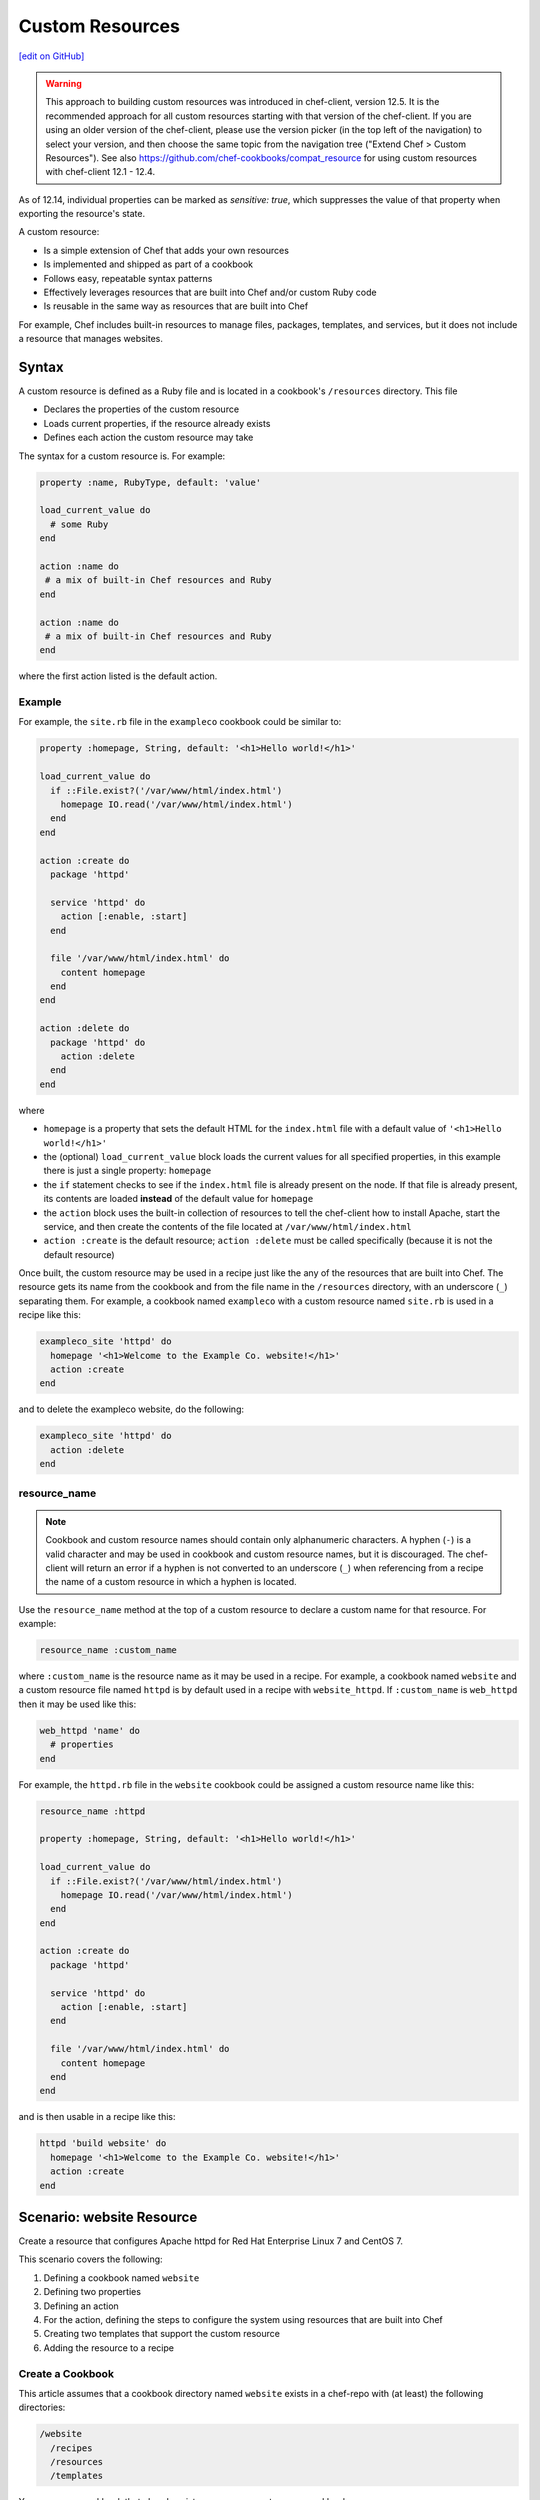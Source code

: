 =====================================================
Custom Resources
=====================================================
`[edit on GitHub] <https://github.com/chef/chef-web-docs/blob/master/chef_master/source/custom_resources.rst>`__

.. warning:: This approach to building custom resources was introduced in chef-client, version 12.5. It is the recommended approach for all custom resources starting with that version of the chef-client. If you are using an older version of the chef-client, please use the version picker (in the top left of the navigation) to select your version, and then choose the same topic from the navigation tree ("Extend Chef > Custom Resources"). See also https://github.com/chef-cookbooks/compat_resource for using custom resources with chef-client 12.1 - 12.4.

As of 12.14, individual properties can be marked as `sensitive: true`, which suppresses the value of that property when exporting the resource's state.

.. tag custom_resources_summary

A custom resource:

* Is a simple extension of Chef that adds your own resources
* Is implemented and shipped as part of a cookbook
* Follows easy, repeatable syntax patterns
* Effectively leverages resources that are built into Chef and/or custom Ruby code
* Is reusable in the same way as resources that are built into Chef

For example, Chef includes built-in resources to manage files, packages, templates, and services, but it does not include a resource that manages websites.

.. end_tag

Syntax
=====================================================
.. tag custom_resources_syntax

A custom resource is defined as a Ruby file and is located in a cookbook's ``/resources`` directory. This file

* Declares the properties of the custom resource
* Loads current properties, if the resource already exists
* Defines each action the custom resource may take

The syntax for a custom resource is. For example:

.. code-block:: ruby

   property :name, RubyType, default: 'value'

   load_current_value do
     # some Ruby
   end

   action :name do
    # a mix of built-in Chef resources and Ruby
   end

   action :name do
    # a mix of built-in Chef resources and Ruby
   end

where the first action listed is the default action.

.. end_tag

Example
-----------------------------------------------------
.. tag custom_resources_syntax_example

For example, the ``site.rb`` file in the ``exampleco`` cookbook could be similar to:

.. code-block:: ruby

   property :homepage, String, default: '<h1>Hello world!</h1>'

   load_current_value do
     if ::File.exist?('/var/www/html/index.html')
       homepage IO.read('/var/www/html/index.html')
     end
   end

   action :create do
     package 'httpd'

     service 'httpd' do
       action [:enable, :start]
     end

     file '/var/www/html/index.html' do
       content homepage
     end
   end

   action :delete do
     package 'httpd' do
       action :delete
     end
   end

where

* ``homepage`` is a property that sets the default HTML for the ``index.html`` file with a default value of ``'<h1>Hello world!</h1>'``
* the (optional) ``load_current_value`` block loads the current values for all specified properties, in this example there is just a single property: ``homepage``
* the ``if`` statement checks to see if the ``index.html`` file is already present on the node. If that file is already present, its contents are loaded **instead** of the default value for ``homepage``
* the ``action`` block uses the built-in collection of resources to tell the chef-client how to install Apache, start the service, and then create the contents of the file located at ``/var/www/html/index.html``
* ``action :create`` is the default resource; ``action :delete`` must be called specifically (because it is not the default resource)

Once built, the custom resource may be used in a recipe just like the any of the resources that are built into Chef. The resource gets its name from the cookbook and from the file name in the ``/resources`` directory, with an underscore (``_``) separating them. For example, a cookbook named ``exampleco`` with a custom resource named ``site.rb`` is used in a recipe like this:

.. code-block:: ruby

   exampleco_site 'httpd' do
     homepage '<h1>Welcome to the Example Co. website!</h1>'
     action :create
   end

and to delete the exampleco website, do the following:

.. code-block:: ruby

   exampleco_site 'httpd' do
     action :delete
   end

.. end_tag

resource_name
-----------------------------------------------------
.. note:: .. tag ruby_style_patterns_hyphens

          Cookbook and custom resource names should contain only alphanumeric characters. A hyphen (``-``) is a valid character and may be used in cookbook and custom resource names, but it is discouraged. The chef-client will return an error if a hyphen is not converted to an underscore (``_``) when referencing from a recipe the name of a custom resource in which a hyphen is located.

          .. end_tag

.. tag dsl_custom_resource_method_resource_name

Use the ``resource_name`` method at the top of a custom resource to declare a custom name for that resource. For example:

.. code-block:: ruby

   resource_name :custom_name

where ``:custom_name`` is the resource name as it may be used in a recipe. For example, a cookbook named ``website`` and a custom resource file named ``httpd`` is by default used in a recipe with ``website_httpd``. If ``:custom_name`` is ``web_httpd`` then it may be used like this:

.. code-block:: ruby

   web_httpd 'name' do
     # properties
   end

.. end_tag

.. tag dsl_custom_resource_method_resource_name_example

For example, the ``httpd.rb`` file in the ``website`` cookbook could be assigned a custom resource name like this:

.. code-block:: ruby

   resource_name :httpd

   property :homepage, String, default: '<h1>Hello world!</h1>'

   load_current_value do
     if ::File.exist?('/var/www/html/index.html')
       homepage IO.read('/var/www/html/index.html')
     end
   end

   action :create do
     package 'httpd'

     service 'httpd' do
       action [:enable, :start]
     end

     file '/var/www/html/index.html' do
       content homepage
     end
   end

and is then usable in a recipe like this:

.. code-block:: ruby

   httpd 'build website' do
     homepage '<h1>Welcome to the Example Co. website!</h1>'
     action :create
   end

.. end_tag

Scenario: website Resource
=====================================================
Create a resource that configures Apache httpd for Red Hat Enterprise Linux 7 and CentOS 7.

This scenario covers the following:

#. Defining a cookbook named ``website``
#. Defining two properties
#. Defining an action
#. For the action, defining the steps to configure the system using resources that are built into Chef
#. Creating two templates that support the custom resource
#. Adding the resource to a recipe

Create a Cookbook
-----------------------------------------------------
This article assumes that a cookbook directory named ``website`` exists in a chef-repo with (at least) the following directories:

.. code-block:: text

   /website
     /recipes
     /resources
     /templates

You may use a cookbook that already exists or you may create a new cookbook.

See /ctl_chef.html for more information about how to use the ``chef`` command-line tool that is packaged with the Chef development kit to build the chef-repo, plus related cookbook sub-directories.

Objectives
-----------------------------------------------------
Define a custom resource!

A custom resource typically contains:

* A list of defined custom properties (property values are specified in recipes)
* At least one action (actions tell the chef-client what to do)
* For each action, use a collection of resources that are built into Chef to define the steps required to complete the action

What is needed?
+++++++++++++++++++++++++++++++++++++++++++++++++++++
This custom resource requires:

* Two template files
* Two properties
* An action that defines all of the steps necessary to create the website

Define Properties
-----------------------------------------------------
Custom properties are defined in the resource. This custom resource needs two:

* ``instance_name``
* ``port``

These properties are defined as variables in the ``httpd.conf.erb`` file. A **template** block in recipes will tell the chef-client how to apply these variables.

In the custom resource, add the following custom properties:

.. code-block:: ruby

   property :instance_name, String, name_property: true
   property :port, Fixnum, required: true

where

* ``String`` and ``Fixnum`` are Ruby types (all custom properties must have an assigned Ruby type)
* ``name_property: true`` allows the value for this property to be equal to the ``'name'`` of the resource block

The ``instance_name`` property is then used within the custom resource in many locations, including defining paths to configuration files, services, and virtual hosts.

Define Actions
-----------------------------------------------------
Each custom resource must have at least one action that is defined within an ``action`` block:

.. code-block:: ruby

   action :create do
     # the steps that define the action
   end

where ``:create`` is a value that may be assigned to the ``action`` property for when this resource is used in a recipe.

For example, the ``action`` appears as a property when this custom resource is used in a recipe:

.. code-block:: ruby

   custom_resource 'name' do
     # some properties
     action :create
   end

Define Resource
-----------------------------------------------------
Use the **package**, **template** (two times), **directory**, and **service** resources to define the ``website`` resource. Remember: order matters!

package
+++++++++++++++++++++++++++++++++++++++++++++++++++++
Use the **package** resource to install httpd:

.. code-block:: ruby

   package 'httpd' do
     action :install
   end

template, httpd.service
+++++++++++++++++++++++++++++++++++++++++++++++++++++
Use the **template** resource to create an ``httpd.service`` on the node based on the ``httpd.service.erb`` template located in the cookbook:

.. code-block:: ruby

   template "/lib/systemd/system/httpd-#{instance_name}.service" do
     source 'httpd.service.erb'
     variables(
       :instance_name => instance_name
     )
     owner 'root'
     group 'root'
     mode '0644'
     action :create
   end

where

* ``source`` gets the ``httpd.service.erb`` template from this cookbook
* ``variables`` assigns the ``instance_name`` property to a variable in the template

template, httpd.conf
+++++++++++++++++++++++++++++++++++++++++++++++++++++
Use the **template** resource to configure httpd on the node based on the ``httpd.conf.erb`` template located in the cookbook:

.. code-block:: ruby

   template "/etc/httpd/conf/httpd-#{instance_name}.conf" do
     source 'httpd.conf.erb'
     variables(
       :instance_name => instance_name,
       :port => port
     )
     owner 'root'
     group 'root'
     mode '0644'
     action :create
   end

where

* ``source`` gets the ``httpd.conf.erb`` template from this cookbook
* ``variables`` assigns the ``instance_name`` and ``port`` properties to variables in the template

directory
+++++++++++++++++++++++++++++++++++++++++++++++++++++
Use the **directory** resource to create the ``/var/www/vhosts`` directory on the node:

.. code-block:: ruby

   directory "/var/www/vhosts/#{instance_name}" do
     recursive true
     owner 'root'
     group 'root'
     mode '0755'
     action :create
   end

service
+++++++++++++++++++++++++++++++++++++++++++++++++++++
Use the **service** resource to enable, and then start the service:

.. code-block:: ruby

   service "httpd-#{instance_name}" do
     action [:enable, :start]
   end

Create Templates
-----------------------------------------------------
The ``/templates`` directory must contain two templates:

* ``httpd.conf.erb`` to configure Apache httpd
* ``httpd.service.erb`` to tell systemd how to start and stop the website

httpd.conf.erb
+++++++++++++++++++++++++++++++++++++++++++++++++++++
``httpd.conf.erb`` stores information about the website and is typically located under the ``/etc/httpd``:

.. code-block:: ruby

   ServerRoot "/etc/httpd"
   Listen <%= @port %>
   Include conf.modules.d/*.conf
   User apache
   Group apache
   <Directory />
     AllowOverride none
     Require all denied
   </Directory>
   DocumentRoot "/var/www/vhosts/<%= @instance_name %>"
   <IfModule mime_module>
     TypesConfig /etc/mime.types
   </IfModule>

Copy it as shown, add it under ``/templates/default``, and then name the file ``httpd.conf.erb``.

Template Variables
^^^^^^^^^^^^^^^^^^^^^^^^^^^^^^^^^^^^^^^^^^^^^^^^^^^^^
The ``httpd.conf.erb`` template has two variables:

* ``<%= @instance_name %>``
* ``<%= @port %>``

They are:

* Declared as properties of the custom resource
* Defined as variables in a **template** resource block within the custom resource
* Tunable from a recipe when using ``port`` and ``instance_name`` as properties in that recipe
* ``instance_name`` defaults to the ``'name'`` of the custom resource if not specified as a property

httpd.service.erb
+++++++++++++++++++++++++++++++++++++++++++++++++++++
``httpd.service.erb`` tells systemd how to start and stop the website:

.. code-block:: none

   [Unit]
   Description=The Apache HTTP Server - instance <%= @instance_name %>
   After=network.target remote-fs.target nss-lookup.target

   [Service]
   Type=notify

   ExecStart=/usr/sbin/httpd -f /etc/httpd/conf/httpd-<%= @instance_name %>.conf -DFOREGROUND
   ExecReload=/usr/sbin/httpd -f /etc/httpd/conf/httpd-<%= @instance_name %>.conf -k graceful
   ExecStop=/bin/kill -WINCH ${MAINPID}

   KillSignal=SIGCONT
   PrivateTmp=true

   [Install]
   WantedBy=multi-user.target

Copy it as shown, add it under ``/templates/default``, and then name it ``httpd.service.erb``.

Final Resource
-----------------------------------------------------
.. code-block:: ruby

   property :instance_name, String, name_property: true
   property :port, Fixnum, required: true

   action :create do
     package 'httpd' do
       action :install
     end

     template "/lib/systemd/system/httpd-#{instance_name}.service" do
       source 'httpd.service.erb'
       variables(
         :instance_name => instance_name
       )
       owner 'root'
       group 'root'
       mode '0644'
       action :create
     end

     template "/etc/httpd/conf/httpd-#{instance_name}.conf" do
       source 'httpd.conf.erb'
       variables(
         :instance_name => instance_name,
         :port => port
       )
       owner 'root'
       group 'root'
       mode '0644'
       action :create
     end

     directory "/var/www/vhosts/#{instance_name}" do
       recursive true
       owner 'root'
       group 'root'
       mode '0755'
       action :create
     end

     service "httpd-#{instance_name}" do
       action [:enable, :start]
     end

   end

Final Cookbook Directory
-----------------------------------------------------
When finished adding the templates and building the custom resource, the cookbook directory structure should look like this:

.. code-block:: text

   /website
     metadata.rb
     /recipes
       default.rb
     README.md
     /resources
       httpd.rb
     /templates
       /default
         httpd.conf.erb
         httpd.service.erb

Recipe
-----------------------------------------------------
The custom resource name is inferred from the name of the cookbook (``website``), the name of the resource file (``httpd``), and is separated by an underscore(``_``): ``website_httpd``.  The custom resource may be used in a recipe.

.. code-block:: ruby

   website_httpd 'httpd_site' do
     port 81
     action :create
   end

which does the following:

* Installs Apache httpd
* Assigns an instance name of ``httpd_site`` that uses port 81
* Configures httpd and systemd from a template
* Creates the virtual host for the website
* Starts the website using systemd

Custom Resource DSL
=====================================================
The following sections describe additional Custom Resource DSL methods that were not used in the preceding scenario:

action_class
-----------------------------------------------------
.. tag dsl_custom_resource_block_action_class

Use the ``action_class`` block to make methods available to the actions in the custom resource.  Modules with helper methods created as files in the cookbook library directory may be included. New action methods may also be defined directly in the ``action_class`` block.  Code in the ``action_class`` block has access to the new_resource properties.

Assume a helper module has been created in the cookbook ``libraries/helper.rb`` file.

.. code-block:: ruby

   module Sample
     module Helper
       def helper_method
         # code
       end
     end
   end

Methods may be made available to the custom resource actions by using an ``action_class`` block.

.. code-block:: ruby

   property file, String

   action_class do

     def file_exist
       ::File.exist?(file)
     end

     def file_ex
       ::File.exist?(new_resource.file)
     end

     require 'fileutils'

     include Sample::Helper

   end

   action :delete do
     helper_method
     FileUtils.rm(file) if file_ex
   end

.. end_tag

converge_if_changed
-----------------------------------------------------
.. tag dsl_custom_resource_method_converge_if_changed

Use the ``converge_if_changed`` method inside an ``action`` block in a custom resource to compare the desired property values against the current property values (as loaded by the ``load_current_value`` method). Use the ``converge_if_changed`` method to ensure that updates only occur when property values on the system are not the desired property values and to otherwise prevent a resource from being converged.

To use the ``converge_if_changed`` method, wrap it around the part of a recipe or custom resource that should only be converged when the current state is not the desired state:

.. code-block:: ruby

   action :some_action do

     converge_if_changed do
       # some property
     end

   end

For example, a custom resource defines two properties (``content`` and ``path``) and a single action (``:create``). Use the ``load_current_value`` method to load the property value to be compared, and then use the ``converge_if_changed`` method to tell the chef-client what to do if that value is not the desired value:

.. code-block:: ruby

   property :content, String
   property :path, String, name_property: true

   load_current_value do
     if ::File.exist?(path)
       content IO.read(path)
     end
   end

   action :create do
     converge_if_changed do
       IO.write(path, content)
     end
   end

When the file does not exist, the ``IO.write(path, content)`` code is executed and the chef-client output will print something similar to:

.. code-block:: bash

   Recipe: recipe_name::block
     * resource_name[blah] action create
       - update my_file[blah]
       -   set content to "hola mundo" (was "hello world")

.. end_tag

Multiple Properties
+++++++++++++++++++++++++++++++++++++++++++++++++++++
.. tag dsl_custom_resource_method_converge_if_changed_multiple

The ``converge_if_changed`` method may be used multiple times. The following example shows how to use the ``converge_if_changed`` method to compare the multiple desired property values against the current property values (as loaded by the ``load_current_value`` method).

.. code-block:: ruby

   property :path, String, name_property: true
   property :content, String
   property :mode, String

   load_current_value do
     if ::File.exist?(path)
       content IO.read(path)
       mode ::File.stat(path).mode
     end
   end

   action :create do
     converge_if_changed :content do
       IO.write(path, content)
     end
     converge_if_changed :mode do
       ::File.chmod(mode, path)
     end
   end

where

* ``load_current_value`` loads the property values for both ``content`` and ``mode``
* A ``converge_if_changed`` block tests only ``content``
* A ``converge_if_changed`` block tests only ``mode``

The chef-client will only update the property values that require updates and will not make changes when the property values are already in the desired state

.. end_tag

default_action
-----------------------------------------------------
.. tag dsl_custom_resource_method_default_action

The default action in a custom resource is, by default, the first action listed in the custom resource. For example, action ``aaaaa`` is the default resource:

.. code-block:: ruby

   property :name, RubyType, default: 'value'

   ...

   action :aaaaa do
    # the first action listed in the custom resource
   end

   action :bbbbb do
    # the second action listed in the custom resource
   end

The ``default_action`` method may also be used to specify the default action. For example:

.. code-block:: ruby

   property :name, RubyType, default: 'value'

   default_action :aaaaa

   action :aaaaa do
    # the first action listed in the custom resource
   end

   action :bbbbb do
    # the second action listed in the custom resource
   end

defines action ``aaaaa`` as the default action. If ``default_action :bbbbb`` is specified, then action ``bbbbb`` is the default action. Use this method for clarity in custom resources, if deliberately stating the default resource is desired, or to specify a default action that is not listed first in the custom resource.

.. end_tag

load_current_value
-----------------------------------------------------
.. tag dsl_custom_resource_method_load_current_value

Use the ``load_current_value`` method to load the specified property values from the node, and then use those values when the resource is converged. This method may take a block argument.

Use the ``load_current_value`` method to guard against property values being replaced. For example:

.. code-block:: ruby

   action :some_action do

     load_current_value do
       if ::File.exist?('/var/www/html/index.html')
         homepage IO.read('/var/www/html/index.html')
       end
       if ::File.exist?('/var/www/html/404.html')
         page_not_found IO.read('/var/www/html/404.html')
       end
     end

   end

This ensures the values for ``homepage`` and ``page_not_found`` are not changed to the default values when the chef-client configures the node.

.. end_tag

new_resource.property
-----------------------------------------------------
.. tag dsl_custom_resource_method_new_resource

Custom resources are designed to use core resources that are built into Chef. In some cases, it may be necessary to specify a property in the custom resource that is the same as a property in a core resource, for the purpose of overriding that property when used with the custom resource. For example:

.. code-block:: ruby

   resource_name :node_execute

   property :command, String, name_property: true
   property :version, String

   # Useful properties from the `execute` resource
   property :cwd, String
   property :environment, Hash, default: {}
   property :user, [String, Integer]
   property :sensitive, [TrueClass, FalseClass], default: false

   prefix = '/opt/languages/node'

   load_current_value do
     current_value_does_not_exist! if node.run_state['nodejs'].nil?
     version node.run_state['nodejs'][:version]
   end

   action :run do
     execute 'execute-node' do
       cwd cwd
       environment environment
       user user
       sensitive sensitive
       # gsub replaces 10+ spaces at the beginning of the line with nothing
       command <<-CODE.gsub(/^ {10}/, '')
         #{prefix}/#{version}/#{command}
       CODE
     end
   end

where the ``property :cwd``, ``property :environment``, ``property :user``, and ``property :sensitive`` are identical to properties in the **execute** resource, embedded as part of the ``action :run`` action. Because both the custom properties and the **execute** properties are identical, this will result in an error message similar to:

.. code-block:: ruby

   ArgumentError
   -------------
   wrong number of arguments (0 for 1)

To prevent this behavior, use ``new_resource.`` to tell the chef-client to process the properties from the core resource instead of the properties in the custom resource. For example:

.. code-block:: ruby

   resource_name :node_execute

   property :command, String, name_property: true
   property :version, String

   # Useful properties from the `execute` resource
   property :cwd, String
   property :environment, Hash, default: {}
   property :user, [String, Integer]
   property :sensitive, [TrueClass, FalseClass], default: false

   prefix = '/opt/languages/node'

   load_current_value do
     current_value_does_not_exist! if node.run_state['nodejs'].nil?
     version node.run_state['nodejs'][:version]
   end

   action :run do
     execute 'execute-node' do
       cwd new_resource.cwd
       environment new_resource.environment
       user new_resource.user
       sensitive new_resource.sensitive
       # gsub replaces 10+ spaces at the beginning of the line with nothing
       command <<-CODE.gsub(/^ {10}/, '')
         #{prefix}/#{new_resource.version}/#{new_resource.command}
       CODE
     end
   end

where ``cwd new_resource.cwd``, ``environment new_resource.environment``, ``user new_resource.user``, and ``sensitive new_resource.sensitive`` correctly use the properties of the **execute** resource and not the identically-named override properties of the custom resource.

.. end_tag

property
-----------------------------------------------------
.. tag dsl_custom_resource_method_property

Use the ``property`` method to define properties for the custom resource. The syntax is:

.. code-block:: ruby

   property :name, ruby_type, default: 'value', parameter: 'value'

where

* ``:name`` is the name of the property
* ``ruby_type`` is the optional Ruby type or array of types, such as ``String``, ``Integer``, ``TrueClass``, or ``FalseClass``
* ``default: 'value'`` is the optional default value loaded into the resource
* ``parameter: 'value'`` optional parameters

For example, the following properties define ``username`` and ``password`` properties with no default values specified:

.. code-block:: ruby

   property :username, String
   property :password, String

.. end_tag

ruby_type
+++++++++++++++++++++++++++++++++++++++++++++++++++++
.. tag dsl_custom_resource_method_property_ruby_type

The property ruby_type is a positional parameter. Use to ensure a property value is of a particular ruby class, such as ``TrueClass``, ``FalseClass``, ``NilClass``, ``String``, ``Array``, ``Hash``. Use an array of ruby classes to allow a value to be of more than one type. For example:

       .. code-block:: ruby

          property :name, String

       .. code-block:: ruby

          property :name, Fixnum

       .. code-block:: ruby

          property :name, Hash

       .. code-block:: ruby

          property :name, [TrueClass, FalseClass]

       .. code-block:: ruby

          property :name, [String, NilClass]

       .. code-block:: ruby

          property :name, [Class, String, Symbol]

       .. code-block:: ruby

          property :name, [Array, Hash]

.. end_tag

validators
+++++++++++++++++++++++++++++++++++++++++++++++++++++
.. tag dsl_custom_resource_method_property_validation_parameter

A validation parameter is used to add zero (or more) validation parameters to a property.

.. list-table::
   :widths: 150 450
   :header-rows: 1

   * - Parameter
     - Description
   * - ``:callbacks``
     - Use to define a collection of unique keys and values (a ruby hash) for which the key is the error message and the value is a lambda to validate the parameter. For example:

       .. code-block:: ruby

          callbacks: {
                       'should be a valid non-system port' => lambda {
                         |p| p > 1024 && p < 65535
                       }
                     }

   * - ``:default``
     - Use to specify the default value for a property. For example:

       .. code-block:: ruby

          default: 'a_string_value'

       .. code-block:: ruby

          default: 123456789

       .. code-block:: ruby

          default: []

       .. code-block:: ruby

          default: ()

       .. code-block:: ruby

          default: {}
   * - ``:equal_to``
     - Use to match a value with ``==``. Use an array of values to match any of those values with ``==``. For example:

       .. code-block:: ruby

          equal_to: [true, false]

       .. code-block:: ruby

          equal_to: ['php', 'perl']
   * - ``:regex``
     - Use to match a value to a regular expression. For example:

       .. code-block:: ruby

          regex: [ /^([a-z]|[A-Z]|[0-9]|_|-)+$/, /^\d+$/ ]
   * - ``:required``
     - Indicates that a property is required. For example:

       .. code-block:: ruby

          required: true
   * - ``:respond_to``
     - Use to ensure that a value has a given method. This can be a single method name or an array of method names. For example:

       .. code-block:: ruby

          respond_to: valid_encoding?

Some examples of combining validation parameters:

.. code-block:: ruby

   property :spool_name, String, regex: /$\w+/

.. code-block:: ruby

   property :enabled, equal_to: [true, false, 'true', 'false'], default: true

.. end_tag

desired_state
+++++++++++++++++++++++++++++++++++++++++++++++++++++
.. tag dsl_custom_resource_method_property_desired_state

Add ``desired_state:`` to get or set the list of desired state properties for a resource, which describe the desired state of the node, such as permissions on an existing file. This value may be ``true`` or ``false``.

* When ``true``, the state of the system will determine the value.
* When ``false``, the values defined by the recipe or custom resource will determine the value, i.e. "the desired state of this system includes setting the value defined in this custom resource or recipe"

For example, the following properties define the ``owner``, ``group``, and ``mode`` properties for a file that already exists on the node, and with ``desired_state`` set to ``false``:

.. code-block:: ruby

   property :owner, String, default: 'root', desired_state: false
   property :group, String, default: 'root', desired_state: false
   property :mode, String, default: '0755', desired_state: false

.. end_tag

identity
+++++++++++++++++++++++++++++++++++++++++++++++++++++
.. tag dsl_custom_resource_method_property_identity

Add ``identity:`` to set a resource to a particular set of properties. This value may be ``true`` or ``false``.

* When ``true``, data for that property is returned as part of the resource data set and may be available to external applications, such as reporting
* When ``false``, no data for that property is returned.

If no properties are marked ``true``, the property that defaults to the ``name`` of the resource is marked ``true``.

For example, the following properties define ``username`` and ``password`` properties with no default values specified, but with ``identity`` set to ``true`` for the user name:

.. code-block:: ruby

   property :username, String, identity: true
   property :password, String

.. end_tag

Block Arguments
-----------------------------------------------------
.. tag dsl_custom_resource_method_property_block_argument

Any properties that are marked ``identity: true`` or ``desired_state: false`` will be available from ``load_current_value``. If access to other properties of a resource is needed, use a block argument that contains all of the properties of the requested resource. For example:

.. code-block:: ruby

   resource_name :file

   load_current_value do |desired|
     puts "The user typed content = #{desired.content} in the resource"
   end

.. end_tag

property_is_set?
-----------------------------------------------------
.. tag dsl_custom_resource_method_property_is_set

Use the ``property_is_set?`` method to check if the value for a property is set. The syntax is:

.. code-block:: ruby

   property_is_set?(:property_name)

The ``property_is_set?`` method will return ``true`` if the property is set.

For example, the following custom resource creates and/or updates user properties, but not their password. The ``property_is_set?`` method checks if the user has specified a password and then tells the chef-client what to do if the password is not identical:

.. code-block:: ruby

   action :create do
     converge_if_changed do
       system("rabbitmqctl create_or_update_user #{username} --prop1 #{prop1} ... ")
     end

     if property_is_set?(:password)
       if system("rabbitmqctl authenticate_user #{username} #{password}") != 0 do
         converge_by "Updating password for user #{username} ..." do
       system("rabbitmqctl update_user #{username} --password #{password}")
     end
   end

.. end_tag

provides
-----------------------------------------------------
.. tag dsl_custom_resource_method_provides

Use the ``provides`` method to associate a custom resource with the Recipe DSL on different operating systems. When multiple custom resources use the same DSL, specificity rules are applied to determine the priority, from highest to lowest:

#. provides :resource_name, platform_version: ‘0.1.2’
#. provides :resource_name, platform: ‘platform_name’
#. provides :resource_name, platform_family: ‘platform_family’
#. provides :resource_name, os: ‘operating_system’
#. provides :resource_name

For example:

.. code-block:: ruby

    provides :my_custom_resource, platform: 'redhat' do |node|
      node['platform_version'].to_i >= 7
    end

    provides :my_custom_resource, platform: 'redhat'

    provides :my_custom_resource, platform_family: 'rhel'

    provides :my_custom_resource, os: 'linux'

    provides :my_custom_resource

This allows you to use multiple custom resources files that provide the same resource to the user, but for different operating systems or operation system versions. With this you can eliminate the need for platform or platform version logic within your resources.

.. end_tag

override
+++++++++++++++++++++++++++++++++++++++++++++++++++++
.. tag dsl_custom_resource_method_provides_override

Chef will warn you if the Recipe DSL is provided by another custom resource or built-in resource. For example:

.. code-block:: ruby

   class X < Chef::Resource
     provides :file
   end

   class Y < Chef::Resource
     provides :file
   end

This will emit a warning that ``Y`` is overriding ``X``. To disable this warning, use ``override: true``:

.. code-block:: ruby

   class X < Chef::Resource
     provides :file
   end

   class Y < Chef::Resource
     provides :file, override: true
   end

.. end_tag

reset_property
-----------------------------------------------------
.. tag dsl_custom_resource_method_reset_property

Use the ``reset_property`` method to clear the value for a property as if it had never been set, and then use the default value. For example, to clear the value for a property named ``password``:

.. code-block:: ruby

   reset_property(:password)

.. end_tag
